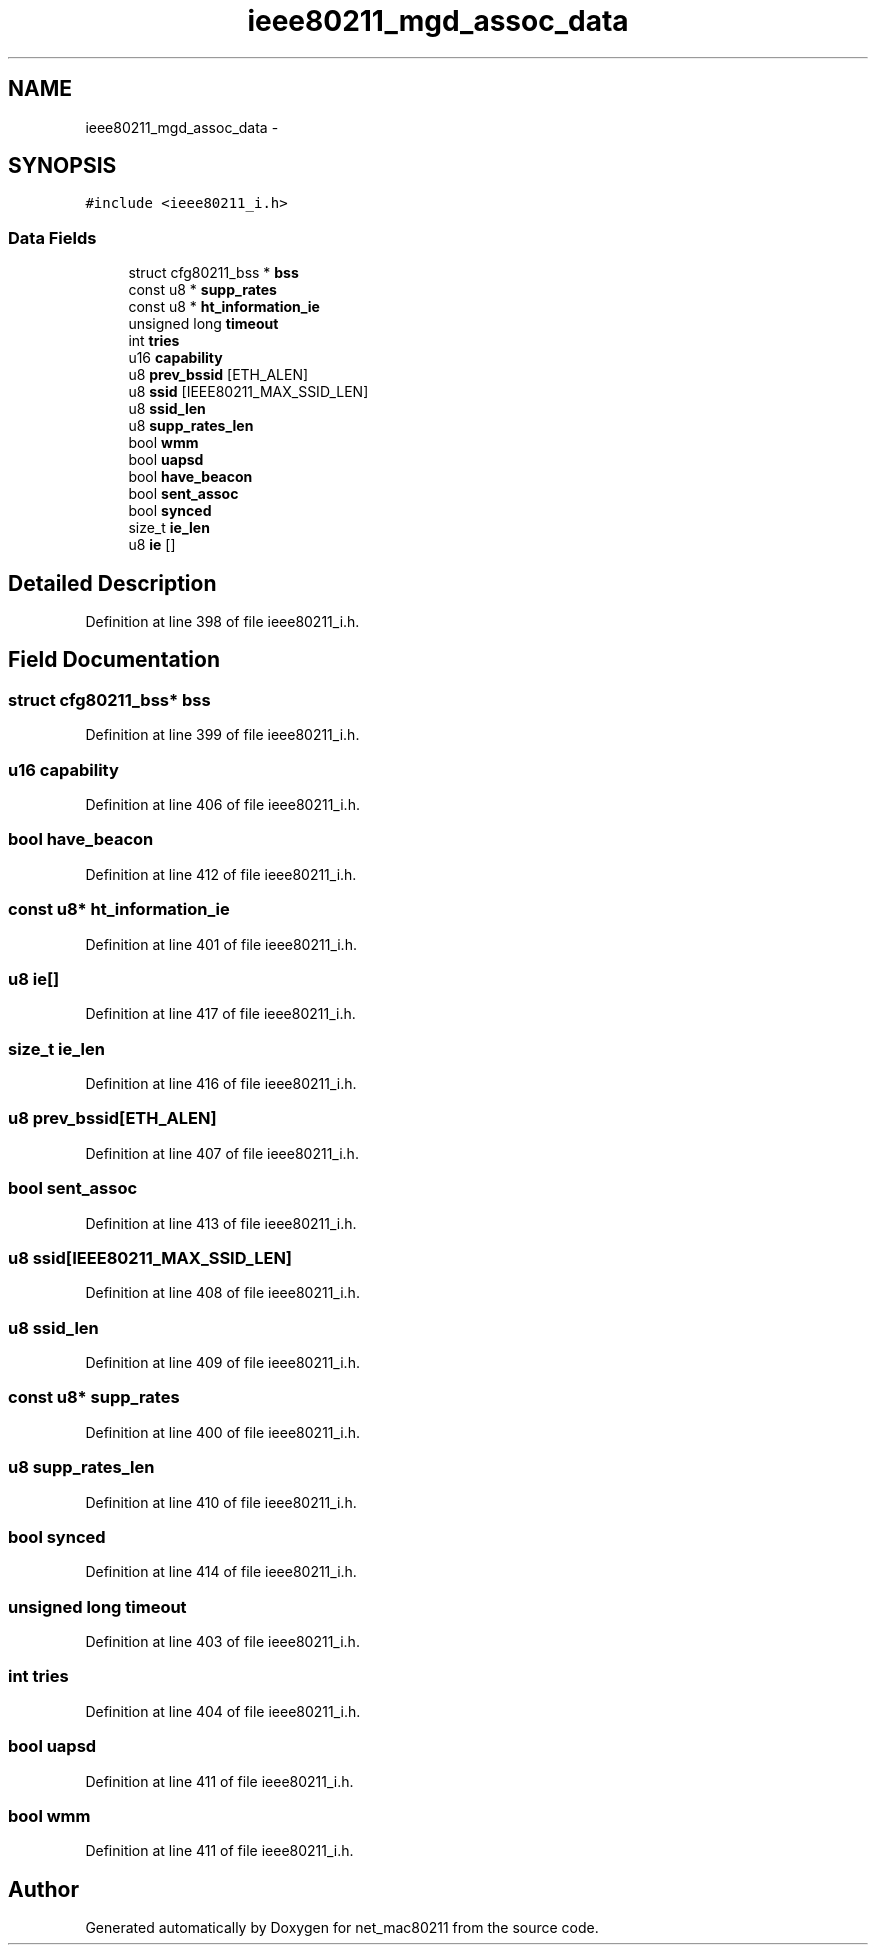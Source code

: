 .TH "ieee80211_mgd_assoc_data" 3 "Sun Jun 1 2014" "Version 1.0" "net_mac80211" \" -*- nroff -*-
.ad l
.nh
.SH NAME
ieee80211_mgd_assoc_data \- 
.SH SYNOPSIS
.br
.PP
.PP
\fC#include <ieee80211_i\&.h>\fP
.SS "Data Fields"

.in +1c
.ti -1c
.RI "struct cfg80211_bss * \fBbss\fP"
.br
.ti -1c
.RI "const u8 * \fBsupp_rates\fP"
.br
.ti -1c
.RI "const u8 * \fBht_information_ie\fP"
.br
.ti -1c
.RI "unsigned long \fBtimeout\fP"
.br
.ti -1c
.RI "int \fBtries\fP"
.br
.ti -1c
.RI "u16 \fBcapability\fP"
.br
.ti -1c
.RI "u8 \fBprev_bssid\fP [ETH_ALEN]"
.br
.ti -1c
.RI "u8 \fBssid\fP [IEEE80211_MAX_SSID_LEN]"
.br
.ti -1c
.RI "u8 \fBssid_len\fP"
.br
.ti -1c
.RI "u8 \fBsupp_rates_len\fP"
.br
.ti -1c
.RI "bool \fBwmm\fP"
.br
.ti -1c
.RI "bool \fBuapsd\fP"
.br
.ti -1c
.RI "bool \fBhave_beacon\fP"
.br
.ti -1c
.RI "bool \fBsent_assoc\fP"
.br
.ti -1c
.RI "bool \fBsynced\fP"
.br
.ti -1c
.RI "size_t \fBie_len\fP"
.br
.ti -1c
.RI "u8 \fBie\fP []"
.br
.in -1c
.SH "Detailed Description"
.PP 
Definition at line 398 of file ieee80211_i\&.h\&.
.SH "Field Documentation"
.PP 
.SS "struct cfg80211_bss* bss"

.PP
Definition at line 399 of file ieee80211_i\&.h\&.
.SS "u16 capability"

.PP
Definition at line 406 of file ieee80211_i\&.h\&.
.SS "bool have_beacon"

.PP
Definition at line 412 of file ieee80211_i\&.h\&.
.SS "const u8* ht_information_ie"

.PP
Definition at line 401 of file ieee80211_i\&.h\&.
.SS "u8 ie[]"

.PP
Definition at line 417 of file ieee80211_i\&.h\&.
.SS "size_t ie_len"

.PP
Definition at line 416 of file ieee80211_i\&.h\&.
.SS "u8 prev_bssid[ETH_ALEN]"

.PP
Definition at line 407 of file ieee80211_i\&.h\&.
.SS "bool sent_assoc"

.PP
Definition at line 413 of file ieee80211_i\&.h\&.
.SS "u8 ssid[IEEE80211_MAX_SSID_LEN]"

.PP
Definition at line 408 of file ieee80211_i\&.h\&.
.SS "u8 ssid_len"

.PP
Definition at line 409 of file ieee80211_i\&.h\&.
.SS "const u8* supp_rates"

.PP
Definition at line 400 of file ieee80211_i\&.h\&.
.SS "u8 supp_rates_len"

.PP
Definition at line 410 of file ieee80211_i\&.h\&.
.SS "bool synced"

.PP
Definition at line 414 of file ieee80211_i\&.h\&.
.SS "unsigned long timeout"

.PP
Definition at line 403 of file ieee80211_i\&.h\&.
.SS "int tries"

.PP
Definition at line 404 of file ieee80211_i\&.h\&.
.SS "bool uapsd"

.PP
Definition at line 411 of file ieee80211_i\&.h\&.
.SS "bool wmm"

.PP
Definition at line 411 of file ieee80211_i\&.h\&.

.SH "Author"
.PP 
Generated automatically by Doxygen for net_mac80211 from the source code\&.

